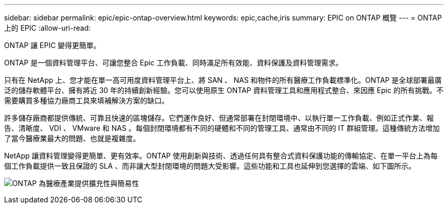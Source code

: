 ---
sidebar: sidebar 
permalink: epic/epic-ontap-overview.html 
keywords: epic,cache,iris 
summary: EPIC on ONTAP 概覽 
---
= ONTAP 上的 EPIC
:allow-uri-read: 


[role="lead"]
ONTAP 讓 EPIC 變得更簡單。

ONTAP 是一個資料管理平台、可讓您整合 Epic 工作負載、同時滿足所有效能、資料保護及資料管理需求。

只有在 NetApp 上、您才能在單一高可用度資料管理平台上、將 SAN 、 NAS 和物件的所有醫療工作負載標準化。ONTAP 是全球部署最廣泛的儲存軟體平台、擁有將近 30 年的持續創新經驗。您可以使用原生 ONTAP 資料管理工具和應用程式整合、來因應 Epic 的所有挑戰。不需要購買多種協力廠商工具來填補解決方案的缺口。

許多儲存廠商都提供傳統、可靠且快速的區塊儲存。它們運作良好、但通常部署在封閉環境中、以執行單一工作負載、例如正式作業、報告、清晰度、 VDI 、 VMware 和 NAS 。每個封閉環境都有不同的硬體和不同的管理工具、通常由不同的 IT 群組管理。這種傳統方法增加了當今醫療業最大的問題、也就是複雜度。

NetApp 讓資料管理變得更簡單、更有效率。ONTAP 使用創新與技術、透過任何具有整合式資料保護功能的傳輸協定、在單一平台上為每個工作負載提供一致且保證的 SLA 、而非讓大型封閉環境的問題大受影響。這些功能和工具也延伸到您選擇的雲端、如下圖所示。

image:epic-consolidation.png["ONTAP 為醫療產業提供擴充性與簡易性"]
